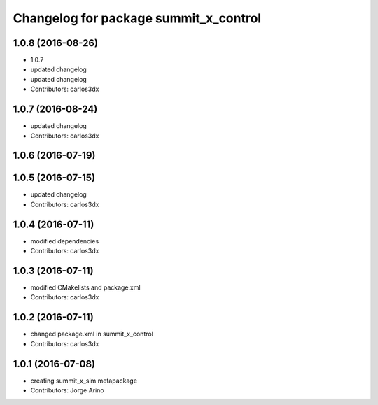 ^^^^^^^^^^^^^^^^^^^^^^^^^^^^^^^^^^^^^^
Changelog for package summit_x_control
^^^^^^^^^^^^^^^^^^^^^^^^^^^^^^^^^^^^^^

1.0.8 (2016-08-26)
------------------
* 1.0.7
* updated changelog
* updated changelog
* Contributors: carlos3dx

1.0.7 (2016-08-24)
------------------
* updated changelog
* Contributors: carlos3dx

1.0.6 (2016-07-19)
------------------

1.0.5 (2016-07-15)
------------------
* updated changelog
* Contributors: carlos3dx

1.0.4 (2016-07-11)
------------------
* modified dependencies
* Contributors: carlos3dx

1.0.3 (2016-07-11)
------------------
* modified CMakelists and package.xml
* Contributors: carlos3dx

1.0.2 (2016-07-11)
------------------
* changed package.xml in summit_x_control
* Contributors: carlos3dx

1.0.1 (2016-07-08)
------------------
* creating summit_x_sim metapackage
* Contributors: Jorge Arino
